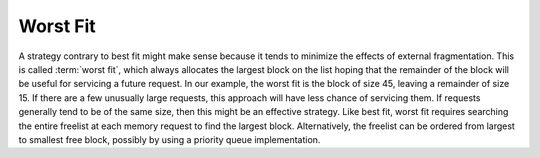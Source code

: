 .. This file is part of the OpenDSA eTextbook project. See
.. http://algoviz.org/OpenDSA for more details.
.. Copyright (c) 2012-2013 by the OpenDSA Project Contributors, and
.. distributed under an MIT open source license.

.. avmetadata::
   :author: Cliff Shaffer
   :prerequisites: 
   :topic: Memory Management

Worst Fit
=========

A strategy contrary to best fit might make sense because it tends to
minimize the effects of external fragmentation.
This is called :term:`worst fit`, which always allocates the largest
block on the list hoping that the remainder of the block will be
useful for servicing a future request.
In our example, the worst fit is the block of size 45, leaving a
remainder of size 15.
If there are a few unusually large requests, this approach
will have less chance of servicing them.
If requests generally tend to be of the same size, then this might be
an effective strategy.
Like best fit, worst fit requires searching the entire freelist at
each memory request to find the largest block.
Alternatively, the freelist can be ordered from largest to smallest
free block, possibly by using a priority queue implementation.

.. raw:: html

   <center> 
   <iframe id="FirstFit_iframe" 
        src="http://research.cs.vt.edu/AVresearch/MMtutorial/WorstFit.html"
        width="1000" height="600"
        frameborder="1" marginwidth="0" marginheight="0"
	scrolling="no">
   </iframe>
   </center>
